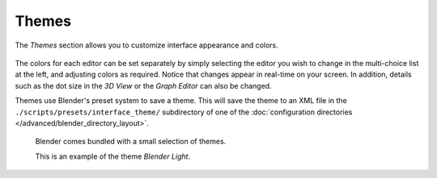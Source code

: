 .. _bpy.types.Theme:

******
Themes
******

The *Themes* section allows you to customize interface appearance and colors.

.. figure:: /images/editors_preferences_section_themes.png

The colors for each editor can be set separately by simply selecting the editor you wish to
change in the multi-choice list at the left, and adjusting colors as required.
Notice that changes appear in real-time on your screen. In addition, details such as the dot
size in the *3D View* or the *Graph Editor* can also be changed.

Themes use Blender's preset system to save a theme.
This will save the theme to an XML file in the ``./scripts/presets/interface_theme/`` subdirectory of one of
the :doc:`configuration directories </advanced/blender_directory_layout>`.

.. figure:: /images/editors_preferences_themes_example.png

   Blender comes bundled with a small selection of themes.

   This is an example of the theme *Blender Light*.
